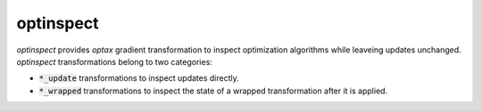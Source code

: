 optinspect
==========

.. image:: https://github.com/tillahoffmann/optinspect/actions/workflows/build.yml/badge.svg
    :target: https://github.com/tillahoffmann/optinspect/actions/workflows/build.yml

`optinspect` provides `optax` gradient transformation to inspect optimization algorithms while leaveing updates unchanged. `optinspect` transformations belong to two categories:

- :code:`*_update` transformations to inspect updates directly.
- :code:`*_wrapped` transformations to inspect the state of a wrapped transformation after it is applied.

.. doctest::

    >>> import jax
    >>> from jax import numpy as jnp
    >>> import optax
    >>> import optinspect

    >>> value_and_grad = jax.value_and_grad(jnp.square)
    >>> params = 4.0

    >>> optim = optax.chain(
    ...     optinspect.trace_update("raw"),
    ...     optax.clip_by_global_norm(1.0),
    ...     optinspect.trace_update("clipped"),
    ...     optinspect.trace_wrapped(
    ...         optax.scale_by_adam(), "adam_nu", key=lambda state, **_: state.nu
    ...     ),
    ...     optax.scale_by_learning_rate(0.01),
    ... )
    >>> state = optim.init(params)
    >>> value, grad = value_and_grad(params)
    >>> updates, state = optim.update(grad, state, value=value)
    >>> optinspect.get_trace(state)
    {'raw': Array(8., dtype=float32, weak_type=True),
     'clipped': Array(1., dtype=float32),
     'adam_nu': Array(0.001, dtype=float32)}

